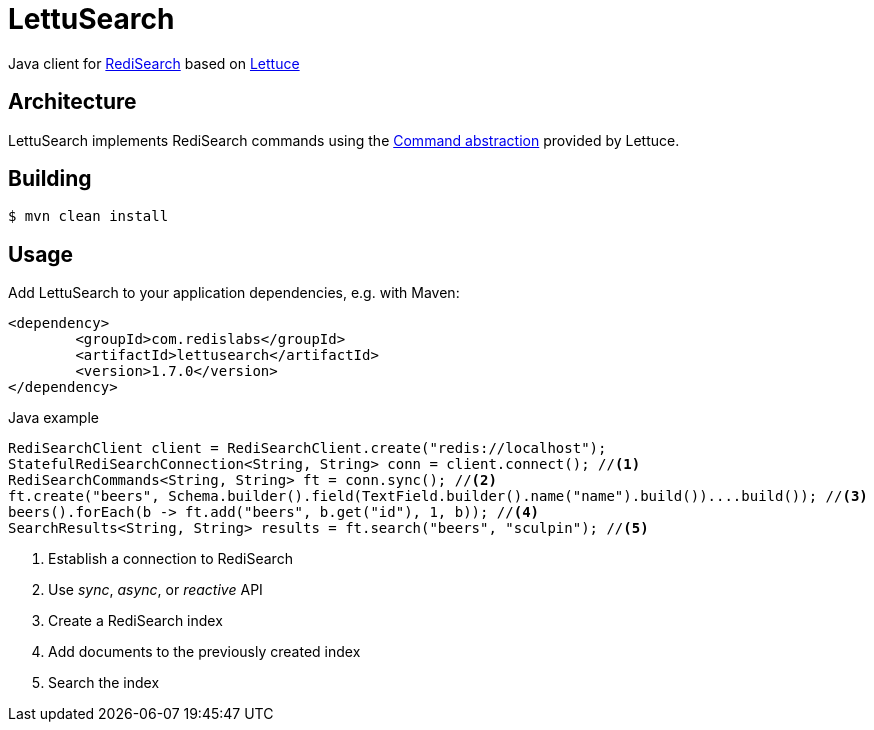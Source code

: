 = LettuSearch
:source-highlighter: coderay
// Metadata
:release-version: 1.4.0
// Settings
:idprefix:
:idseparator: -
ifndef::env-github[:icons: font]
// URIs
:project-repo: RediSearch/lettusearch
:uri-repo: https://github.com/{project-repo}
// GitHub customization
ifdef::env-github[]
:badges:
:tag: master
:!toc-title:
:tip-caption: :bulb:
:note-caption: :paperclip:
:important-caption: :heavy_exclamation_mark:
:caution-caption: :fire:
:warning-caption: :warning:
endif::[]

// Badges
ifdef::badges[]
image:https://img.shields.io/github/license/RediSearch/lettusearch.svg["License", link="https://github.com/RediSearch/lettusearch"]
image:https://maven-badges.herokuapp.com/maven-central/com.redislabs/lettusearch/badge.svg["Maven Central", link="https://maven-badges.herokuapp.com/maven-central/com.redislabs/lettusearch"]
image:https://www.javadoc.io/badge/com.redislabs/lettusearch.svg["Javadocs", link="https://www.javadoc.io/doc/com.redislabs/lettusearch"]
image:https://codecov.io/gh/RediSearch/lettusearch/branch/master/graph/badge.svg["Codecov", link="https://codecov.io/gh/RediSearch/lettusearch"]
image:https://circleci.com/gh/RediSearch/lettusearch/tree/master.svg?style=svg["CircleCI", link="https://circleci.com/gh/RediSearch/lettusearch/tree/master"]
image:https://img.shields.io/github/release/RediSearch/lettusearch.svg["GitHub issues", link="https://github.com/RediSearch/lettusearch/releases/latest"]
image:https://img.shields.io/lgtm/grade/java/g/RediSearch/lettusearch.svg?logo=lgtm&logoWidth=18["Language grade: Java", link="https://lgtm.com/projects/g/RediSearch/lettusearch/context:java"]
endif::[]

Java client for https://redisearch.io[RediSearch] based on https://lettuce.io[Lettuce]

== Architecture
LettuSearch implements RediSearch commands using the https://lettuce.io/core/5.0.1.RELEASE/reference/#_custom_commands[Command abstraction] provided by Lettuce.

== Building
[source,shell]
----
$ mvn clean install
----

== Usage
Add LettuSearch to your application dependencies, e.g. with Maven:
[source,xml]
----
<dependency>
	<groupId>com.redislabs</groupId>
	<artifactId>lettusearch</artifactId>
	<version>1.7.0</version>
</dependency>
----

.Java example
[source,java]
----
RediSearchClient client = RediSearchClient.create("redis://localhost");
StatefulRediSearchConnection<String, String> conn = client.connect(); //<1>
RediSearchCommands<String, String> ft = conn.sync(); //<2>
ft.create("beers", Schema.builder().field(TextField.builder().name("name").build())....build()); //<3>
beers().forEach(b -> ft.add("beers", b.get("id"), 1, b)); //<4>
SearchResults<String, String> results = ft.search("beers", "sculpin"); //<5>
----
<1> Establish a connection to RediSearch
<2> Use _sync_, _async_, or _reactive_ API
<3> Create a RediSearch index
<4> Add documents to the previously created index
<5> Search the index
